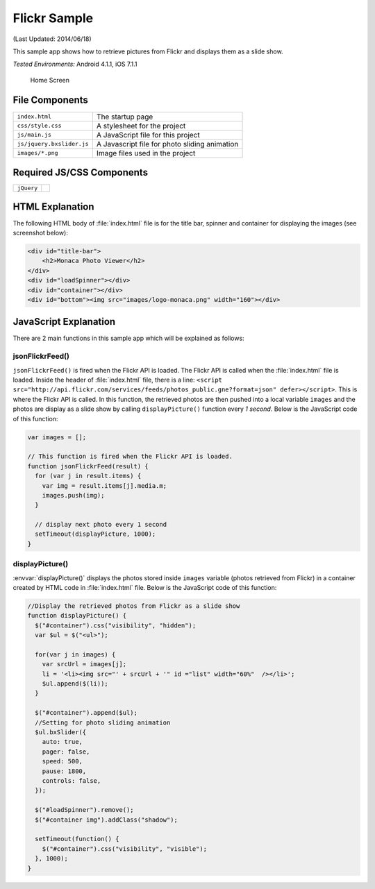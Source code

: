 .. _flickr_sample:

============================================
Flickr Sample
============================================

.. rst-class:: right-menu


(Last Updated: 2014/06/18)

This sample app shows how to retrieve pictures from Flickr and displays them as a slide show.

| *Tested Environments:* Android 4.1.1, iOS 7.1.1

  .. figure:: images/flickr/2.png
     :width: 250px
     :align: center
     
     Home Screen


.. rst-class:: clear

File Components
^^^^^^^^^^^^^^^^^^^^^^^^^^^^

.. image:: images/flickr/1.png
    :width: 210px
    :align: center

========================== ==================================================================================================================================
``index.html``               The startup page
``css/style.css``            A stylesheet for the project
``js/main.js``               A JavaScript file for this project
``js/jquery.bxslider.js``    A Javascript file for photo sliding animation
``images/*.png``             Image files used in the project
========================== ==================================================================================================================================


Required JS/CSS Components
^^^^^^^^^^^^^^^^^^^^^^^^^^^^^^^^^^^^^^^^^^^^^^^^^^^^^^^^

=========================== ==========================================
``jQuery``
=========================== ==========================================

HTML Explanation
^^^^^^^^^^^^^^^^^^^^^^

The following HTML body of :file:`index.html` file is for the title bar, spinner and container for displaying the images (see screenshot below):

.. code-block:: html

    <div id="title-bar">
        <h2>Monaca Photo Viewer</h2>
    </div>
    <div id="loadSpinner"></div>
    <div id="container"></div>
    <div id="bottom"><img src="images/logo-monaca.png" width="160"></div>


.. figure:: images/flickr/3.png
   :width: 250px
   :align: center

JavaScript Explanation
^^^^^^^^^^^^^^^^^^^^^^^^^^^^^^^^^^^^^^^^^^^^^^^^^^^^^^^^^^^^^^^^^^^^^^^^^^^^^^^

There are 2 main functions in this sample app which will be explained as follows: 

jsonFlickrFeed()
====================

``jsonFlickrFeed()`` is fired when the Flickr API is loaded. The Flickr API is called when the :file:`index.html` file is loaded. Inside the header of :file:`index.html` file, there is a line: ``<script src="http://api.flickr.com/services/feeds/photos_public.gne?format=json" defer></script>``. This is where the Flickr API is called. In this function, the retrieved photos are then pushed into a local variable ``images`` and the photos are display as a slide show by calling ``displayPicture()`` function every *1 second*. Below is the JavaScript code of this function:

.. code-block:: javascript

    var images = [];
 
    // This function is fired when the Flickr API is loaded.
    function jsonFlickrFeed(result) {
      for (var j in result.items) {
        var img = result.items[j].media.m;
        images.push(img);
      }
      
      // display next photo every 1 second
      setTimeout(displayPicture, 1000);
    }




displayPicture()
====================

:envvar:`displayPicture()` displays the photos stored inside ``images`` variable (photos retrieved from Flickr) in a container created by HTML code in :file:`index.html` file. Below is the JavaScript code of this function:

.. code-block:: javascript

    //Display the retrieved photos from Flickr as a slide show
    function displayPicture() { 
      $("#container").css("visibility", "hidden");
      var $ul = $("<ul>");

      for(var j in images) {
        var srcUrl = images[j];
        li = '<li><img src="' + srcUrl + '" id ="list" width="60%"  /></li>';
        $ul.append($(li));
      }
      
      $("#container").append($ul);
      //Setting for photo sliding animation
      $ul.bxSlider({
        auto: true,
        pager: false,
        speed: 500,
        pause: 1800,
        controls: false,
      });

      $("#loadSpinner").remove();
      $("#container img").addClass("shadow");
      
      setTimeout(function() {
        $("#container").css("visibility", "visible");
      }, 1000);
    }

